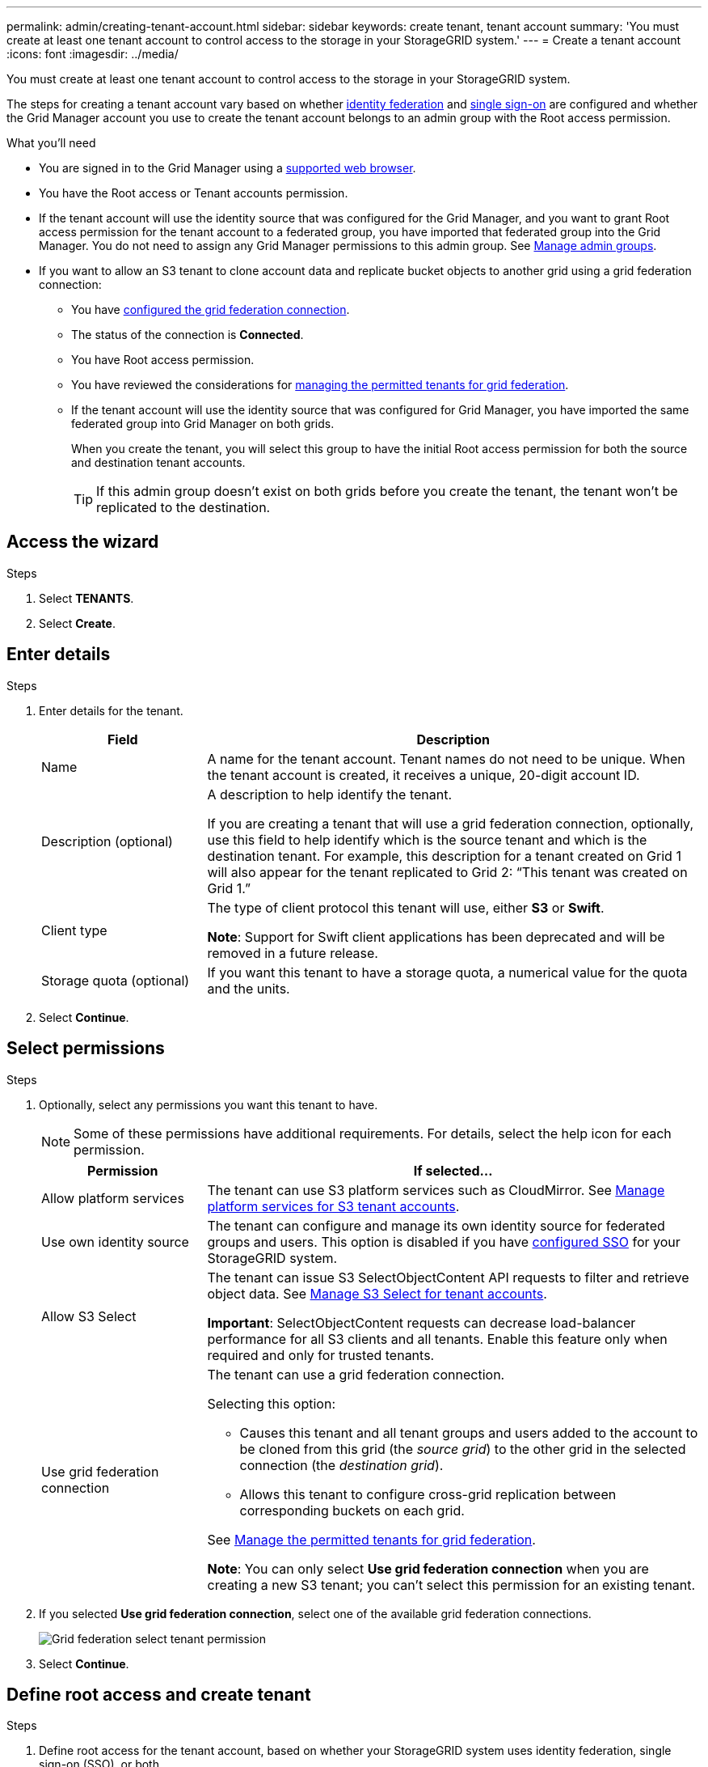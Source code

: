 ---
permalink: admin/creating-tenant-account.html
sidebar: sidebar
keywords: create tenant, tenant account
summary: 'You must create at least one tenant account to control access to the storage in your StorageGRID system.'
---
= Create a tenant account
:icons: font
:imagesdir: ../media/

[.lead]
You must create at least one tenant account to control access to the storage in your StorageGRID system.

The steps for creating a tenant account vary based on whether link:using-identity-federation.html[identity federation] and link:configuring-sso.html[single sign-on] are configured and whether the Grid Manager account you use to create the tenant account belongs to an admin group with the Root access permission.

.What you'll need

* You are signed in to the Grid Manager using a link:../admin/web-browser-requirements.html[supported web browser].
* You have the Root access or Tenant accounts permission.
* If the tenant account will use the identity source that was configured for the Grid Manager, and you want to grant Root access permission for the tenant account to a federated group, you have imported that federated group into the Grid Manager. You do not need to assign any Grid Manager permissions to this admin group. See  link:managing-admin-groups.html[Manage admin groups].
* If you want to allow an S3 tenant to clone account data and replicate bucket objects to another grid using a grid federation connection:

** You have link:grid-federation-create-connection.html[configured the grid federation connection].
** The status of the connection is *Connected*.
** You have Root access permission.
** You have reviewed the considerations for link:grid-federation-manage-tenants.html[managing the permitted tenants for grid federation].
** If the tenant account will use the identity source that was configured for Grid Manager, you have imported the same federated group into Grid Manager on both grids.
+
When you create the tenant, you will select this group to have the initial Root access permission for both the source and destination tenant accounts.
+
TIP: If this admin group doesn't exist on both grids before you create the tenant, the tenant won't be replicated to the destination.

== Access the wizard

.Steps

. Select *TENANTS*.

. Select *Create*.

== Enter details

.Steps

. Enter details for the tenant.
+
[cols="1a,3a" options="header"]
|===
| Field | Description

| Name
| A name for the tenant account. Tenant names do not need to be unique. When the tenant account is created, it receives a unique, 20-digit account ID.

| Description (optional)
| A description to help identify the tenant.

If you are creating a tenant that will use a grid federation connection, optionally, use this field to help identify which is the source tenant and which is the destination tenant. For example, this description for a tenant created on Grid 1 will also appear for the tenant replicated to Grid 2: “This tenant was created on Grid 1.”

| Client type
| The type of client protocol this tenant will use, either *S3* or *Swift*.

*Note*: Support for Swift client applications has been deprecated and will be removed in a future release.

| Storage quota (optional)
| If you want this tenant to have a storage quota, a numerical value for the quota and the units.

|===

. Select *Continue*.

== Select permissions

.Steps

. Optionally, select any permissions you want this tenant to have.
+
NOTE: Some of these permissions have additional requirements. For details, select the help icon for each permission.
+
[cols="1a,3a" options="header"]
|===
| Permission | If selected...

| Allow platform services
| The tenant can use S3 platform services such as CloudMirror. See link:manage-platform-services-for-tenants.html[Manage platform services for S3 tenant accounts].

| Use own identity source 
| The tenant can configure and manage its own identity source for federated groups and users. This option is disabled if you have link:configuring-sso.html[configured SSO] for your StorageGRID system.

| Allow S3 Select
| The tenant can issue S3 SelectObjectContent API requests to filter and retrieve object data. See link:manage-s3-select-for-tenant-accounts.html[Manage S3 Select for tenant accounts].

*Important*: SelectObjectContent requests can decrease load-balancer performance for all S3 clients and all tenants. Enable this feature only when required and only for trusted tenants.

| Use grid federation connection
| The tenant can use a grid federation connection.

Selecting this option:

* Causes this tenant and all tenant groups and users added to the account to be cloned from this grid (the _source grid_) to the other grid in the selected connection (the _destination grid_). 

* Allows this tenant to configure cross-grid replication between corresponding buckets on each grid.

See link:grid-federation-manage-tenants.html[Manage the permitted tenants for grid federation].

*Note*: You can only select *Use grid federation connection* when you are creating a new S3 tenant; you can't select this permission for an existing tenant.

|===

. If you selected *Use grid federation connection*, select one of the available grid federation connections.
+
image:../media/grid-federation-select-tenant-permission.png[Grid federation select tenant permission]
. Select *Continue*.

== Define root access and create tenant

.Steps

. Define root access for the tenant account, based on whether your StorageGRID system uses identity federation, single sign-on (SSO), or both.
+
[cols="1a,2a" options="header"]
|===

| Option 
| Do this

| If identity federation is not enabled 
| Specify the password to use when signing into the tenant as the local root user.

| If identity federation is enabled
| . Select an existing federated group to have Root access permission for the tenant.

. Optionally, specify the password to use when signing in to the tenant as the local root user.

| If both identity federation and single sign-on (SSO) are enabled
| Select an existing federated group to have Root access permission for the tenant. No local users can sign in.

|===

. Select *Create tenant*.
+
A success message appears, and the new tenant is listed on the Tenants page. To learn how to view tenant details and monitor tenant activity, see link:../monitor/monitoring-tenant-activity.html[Monitor tenant activity].

. If you selected the *Use grid federation connection* permission for the tenant:

.. Confirm that an identical tenant was replicated to the other grid in the connection. The tenants on both grids will have the same 20-digit account ID, name, description, quota, and permissions.
+
NOTE: If you see the error message "`Tenant created without a clone,`" refer to the instructions in link:grid-federation-troubleshoot.html[Troubleshoot grid federation errors].

.. If you provided a local root user password when defining root access, link:changing-password-for-tenant-local-root-user.html[change the password for the local root user] for the replicated tenant. 
+
TIP: A local root user can't sign in to Tenant Manager on the destination grid until the password is changed.

== Sign in to tenant (optional)
As required, you can sign in to the new tenant now to complete the configuration, or you can sign in to the tenant later. The sign-in steps depend on whether you are signed in to the Grid Manager using the default port (443) or a restricted port. See link:controlling-access-through-firewalls.html[Control access through firewalls].

=== Sign in now

[cols="1a,3a" options="header"]
|===

| If you are using...| Do this...

|Port 443 and you set a password for the local root user
|
. Select *Sign in as root*.
+
When you sign in, links appear for configuring buckets, identity federation, groups, and users.

. Select the links to configure the tenant account.
+
Each link opens the corresponding page in the Tenant Manager. To complete the page, see the link:../tenant/index.html[instructions for using tenant accounts].


|Port 443 and you did not set a password for the local root user
|Select *Sign in*, and enter the credentials for a user in the Root access federated group.

|A restricted port
|
. Select *Finish*
. Select *Restricted* in the Tenant table to learn more about accessing this tenant account.
+
The URL for the Tenant Manager has this format:
+
`https://_FQDN_or_Admin_Node_IP:port_/?accountId=_20-digit-account-id_/`
+
** `_FQDN_or_Admin_Node_IP_` is a fully qualified domain name or the IP address of an Admin Node
** `_port_` is the tenant-only port
** `_20-digit-account-id_` is the tenant's unique account ID
|===

=== Sign in later


[cols="1a,3a" options="header"]
|===
| If you are using...| Do one of these...

|Port 443
|
* From the Grid Manager, select *TENANTS*, and select *Sign in* to the right of the tenant name.
* Enter the tenant's URL in a web browser:
+
`https://_FQDN_or_Admin_Node_IP_/?accountId=_20-digit-account-id_/`
+
** `_FQDN_or_Admin_Node_IP_` is a fully qualified domain name or the IP address of an Admin Node
** `_20-digit-account-id_` is the tenant's unique account ID

|A restricted port
|
* From the Grid Manager, select *TENANTS*, and select *Restricted*.
* Enter the tenant's URL in a web browser:
+
`https://_FQDN_or_Admin_Node_IP:port_/?accountId=_20-digit-account-id_`
+
** `_FQDN_or_Admin_Node_IP_` is a fully qualified domain name or the IP address of an Admin Node
** `_port_` is the tenant-only restricted port
** `_20-digit-account-id_` is the tenant's unique account ID

|===

== Configure the tenant

Follow the instructions in link:../tenant/index.html[Use a tenant account] to manage tenant groups and users, S3 access keys, buckets, platform services, and account clone and cross-grid replication.



